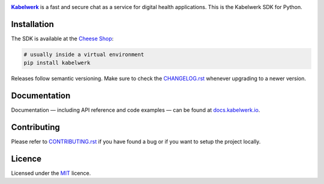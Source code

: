 |logo|_

|Kabelwerk|_ is a fast and secure chat as a service for digital health
applications. This is the Kabelwerk SDK for Python.


Installation
============

The SDK is available at the `Cheese Shop`_:

.. code:: sh

    # usually inside a virtual environment
    pip install kabelwerk

Releases follow semantic versioning. Make sure to check the `CHANGELOG.rst`_
whenever upgrading to a newer version.


Documentation
=============

Documentation — including API reference and code examples — can be found at
`docs.kabelwerk.io`_.


Contributing
============

Please refer to `CONTRIBUTING.rst`_ if you have found a bug or if you want to
setup the project locally.


Licence
=======

Licensed under the `MIT`_ licence.


.. |logo| image:: https://kabelwerk.io/images/logo_256.png
.. _logo: https://kabelwerk.io

.. |Kabelwerk| replace:: **Kabelwerk**
.. _Kabelwerk: https://kabelwerk.io

.. _`Cheese Shop`: https://pypi.org/project/kabelwerk/
.. _`CHANGELOG.rst`: https://github.com/kabelwerk/sdk-python/blob/master/CHANGELOG.rst

.. _`docs.kabelwerk.io`: https://docs.kabelwerk.io/python/

.. _`CONTRIBUTING.rst`: https://github.com/kabelwerk/sdk-python/blob/master/CONTRIBUTING.rst

.. _`MIT`: https://github.com/kabelwerk/sdk-python/blob/master/LICENSE
